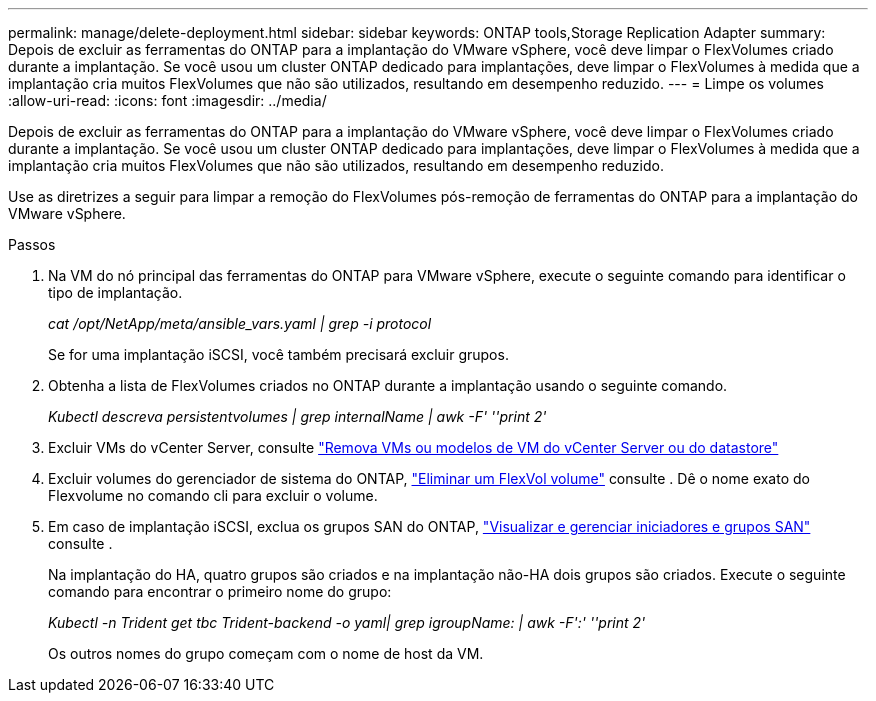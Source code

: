 ---
permalink: manage/delete-deployment.html 
sidebar: sidebar 
keywords: ONTAP tools,Storage Replication Adapter 
summary: Depois de excluir as ferramentas do ONTAP para a implantação do VMware vSphere, você deve limpar o FlexVolumes criado durante a implantação. Se você usou um cluster ONTAP dedicado para implantações, deve limpar o FlexVolumes à medida que a implantação cria muitos FlexVolumes que não são utilizados, resultando em desempenho reduzido. 
---
= Limpe os volumes
:allow-uri-read: 
:icons: font
:imagesdir: ../media/


[role="lead"]
Depois de excluir as ferramentas do ONTAP para a implantação do VMware vSphere, você deve limpar o FlexVolumes criado durante a implantação. Se você usou um cluster ONTAP dedicado para implantações, deve limpar o FlexVolumes à medida que a implantação cria muitos FlexVolumes que não são utilizados, resultando em desempenho reduzido.

Use as diretrizes a seguir para limpar a remoção do FlexVolumes pós-remoção de ferramentas do ONTAP para a implantação do VMware vSphere.

.Passos
. Na VM do nó principal das ferramentas do ONTAP para VMware vSphere, execute o seguinte comando para identificar o tipo de implantação.
+
_cat /opt/NetApp/meta/ansible_vars.yaml | grep -i protocol_

+
Se for uma implantação iSCSI, você também precisará excluir grupos.

. Obtenha a lista de FlexVolumes criados no ONTAP durante a implantação usando o seguinte comando.
+
_Kubectl descreva persistentvolumes | grep internalName | awk -F' ''print 2'_

. Excluir VMs do vCenter Server, consulte https://docs.vmware.com/en/VMware-vSphere/7.0/com.vmware.vsphere.vm_admin.doc/GUID-27E53D26-F13F-4F94-8866-9C6CFA40471C.html["Remova VMs ou modelos de VM do vCenter Server ou do datastore"]
. Excluir volumes do gerenciador de sistema do ONTAP, https://docs.netapp.com/us-en/ontap/volumes/delete-flexvol-task.html["Eliminar um FlexVol volume"] consulte . Dê o nome exato do Flexvolume no comando cli para excluir o volume.
. Em caso de implantação iSCSI, exclua os grupos SAN do ONTAP, https://docs.netapp.com/us-en/ontap/san-admin/manage-san-initiators-task.html["Visualizar e gerenciar iniciadores e grupos SAN"] consulte .
+
Na implantação do HA, quatro grupos são criados e na implantação não-HA dois grupos são criados. Execute o seguinte comando para encontrar o primeiro nome do grupo:

+
_Kubectl -n Trident get tbc Trident-backend -o yaml| grep igroupName: | awk -F':' ''print 2'_

+
Os outros nomes do grupo começam com o nome de host da VM.


